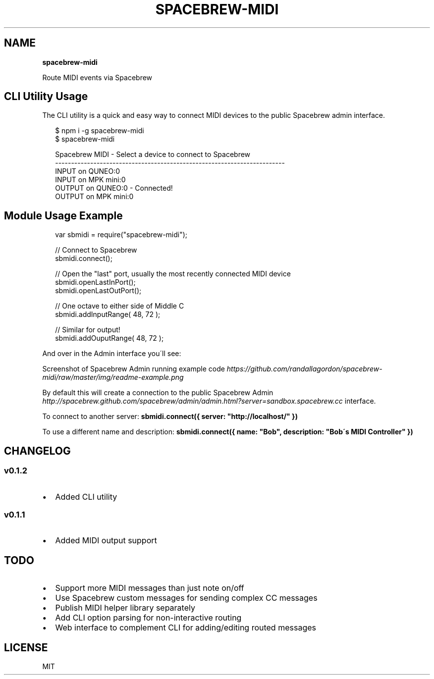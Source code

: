 .TH "SPACEBREW\-MIDI" "" "February 2014" "" ""
.SH "NAME"
\fBspacebrew-midi\fR
.P
Route MIDI events via Spacebrew
.SH CLI Utility Usage
.P
The CLI utility is a quick and easy way to connect MIDI devices to the public Spacebrew admin interface\.
.P
.RS 2
.EX
$ npm i \-g spacebrew\-midi
$ spacebrew\-midi

Spacebrew MIDI \- Select a device to connect to Spacebrew                    
  \-\-\-\-\-\-\-\-\-\-\-\-\-\-\-\-\-\-\-\-\-\-\-\-\-\-\-\-\-\-\-\-\-\-\-\-\-\-\-\-\-\-\-\-\-\-\-\-\-\-\-\-\-\-\-\-\-\-\-\-\-\-\-\-\-\-\-\-\-\-\-\-  
   INPUT on QUNEO:0                                                         
   INPUT on MPK mini:0                                                      
  OUTPUT on QUNEO:0 \- Connected!                                            
  OUTPUT on MPK mini:0
.EE
.RE
.SH Module Usage Example
.P
.RS 2
.EX
var sbmidi = require("spacebrew\-midi");

// Connect to Spacebrew
sbmidi\.connect();

// Open the "last" port, usually the most recently connected MIDI device
sbmidi\.openLastInPort();
sbmidi\.openLastOutPort();

// One octave to either side of Middle C
sbmidi\.addInputRange( 48, 72 );

// Similar for output!
sbmidi\.addOuputRange( 48, 72 );
.EE
.RE
.P
And over in the Admin interface you\'ll see:
.P
Screenshot of Spacebrew Admin running example code \fIhttps://github\.com/randallagordon/spacebrew\-midi/raw/master/img/readme\-example\.png\fR
.P
By default this will create a connection to the public Spacebrew
Admin \fIhttp://spacebrew\.github\.com/spacebrew/admin/admin\.html?server=sandbox\.spacebrew\.cc\fR
interface\.
.P
To connect to another server: \fBsbmidi\.connect({ server: "http://localhost/" })\fR
.P
To use a different name and description: \fBsbmidi\.connect({ name: "Bob", description: "Bob\'s MIDI Controller" })\fR
.SH CHANGELOG
.SS v0\.1\.2
.RS 0
.IP \(bu 2
Added CLI utility

.RE
.SS v0\.1\.1
.RS 0
.IP \(bu 2
Added MIDI output support

.RE
.SH TODO
.RS 0
.IP \(bu 2
Support more MIDI messages than just note on/off
.IP \(bu 2
Use Spacebrew custom messages for sending complex CC messages
.IP \(bu 2
Publish MIDI helper library separately
.IP \(bu 2
Add CLI option parsing for non\-interactive routing
.IP \(bu 2
Web interface to complement CLI for adding/editing routed messages

.RE
.SH LICENSE
.P
MIT

